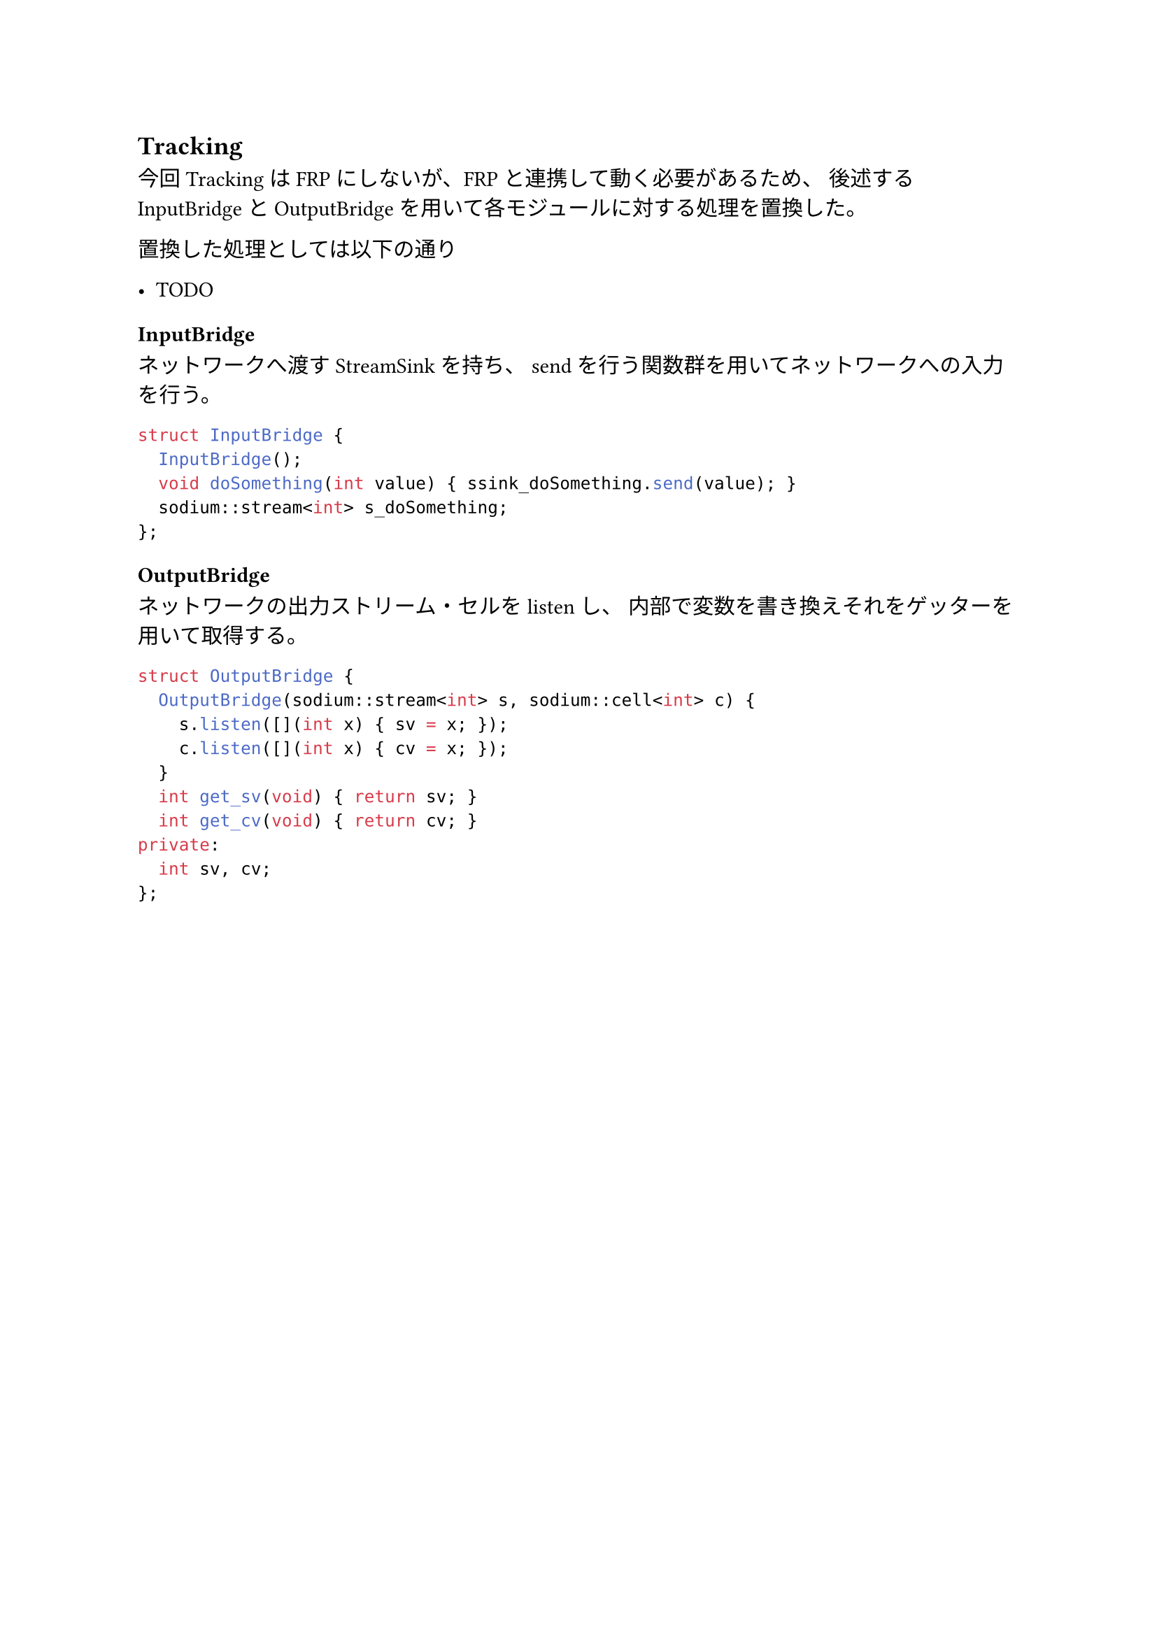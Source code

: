== Tracking

今回TrackingはFRPにしないが、FRPと連携して動く必要があるため、
後述するInputBridgeとOutputBridgeを用いて各モジュールに対する処理を置換した。

置換した処理としては以下の通り

- TODO

=== InputBridge

ネットワークへ渡すStreamSinkを持ち、
sendを行う関数群を用いてネットワークへの入力を行う。

```cpp
struct InputBridge {
  InputBridge();
  void doSomething(int value) { ssink_doSomething.send(value); }
  sodium::stream<int> s_doSomething;
};
```

=== OutputBridge

ネットワークの出力ストリーム・セルをlistenし、
内部で変数を書き換えそれをゲッターを用いて取得する。

```cpp
struct OutputBridge {
  OutputBridge(sodium::stream<int> s, sodium::cell<int> c) {
    s.listen([](int x) { sv = x; });
    c.listen([](int x) { cv = x; });
  }
  int get_sv(void) { return sv; }
  int get_cv(void) { return cv; }
private:
  int sv, cv;
};
```


